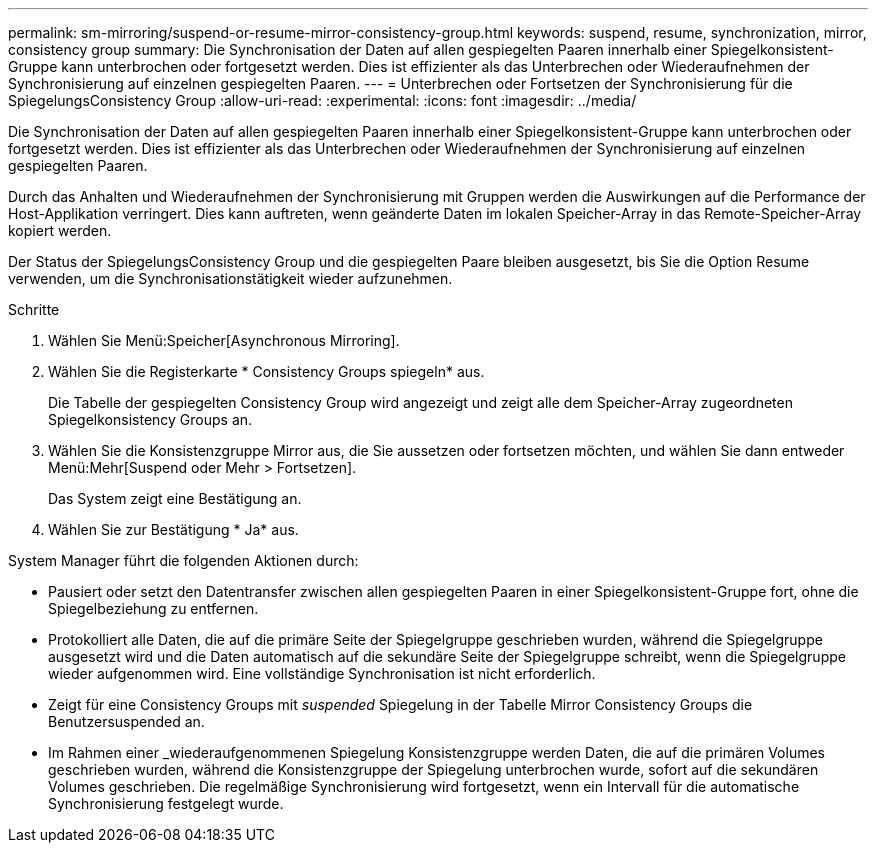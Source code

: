 ---
permalink: sm-mirroring/suspend-or-resume-mirror-consistency-group.html 
keywords: suspend, resume, synchronization, mirror, consistency group 
summary: Die Synchronisation der Daten auf allen gespiegelten Paaren innerhalb einer Spiegelkonsistent-Gruppe kann unterbrochen oder fortgesetzt werden. Dies ist effizienter als das Unterbrechen oder Wiederaufnehmen der Synchronisierung auf einzelnen gespiegelten Paaren. 
---
= Unterbrechen oder Fortsetzen der Synchronisierung für die SpiegelungsConsistency Group
:allow-uri-read: 
:experimental: 
:icons: font
:imagesdir: ../media/


[role="lead"]
Die Synchronisation der Daten auf allen gespiegelten Paaren innerhalb einer Spiegelkonsistent-Gruppe kann unterbrochen oder fortgesetzt werden. Dies ist effizienter als das Unterbrechen oder Wiederaufnehmen der Synchronisierung auf einzelnen gespiegelten Paaren.

Durch das Anhalten und Wiederaufnehmen der Synchronisierung mit Gruppen werden die Auswirkungen auf die Performance der Host-Applikation verringert. Dies kann auftreten, wenn geänderte Daten im lokalen Speicher-Array in das Remote-Speicher-Array kopiert werden.

Der Status der SpiegelungsConsistency Group und die gespiegelten Paare bleiben ausgesetzt, bis Sie die Option Resume verwenden, um die Synchronisationstätigkeit wieder aufzunehmen.

.Schritte
. Wählen Sie Menü:Speicher[Asynchronous Mirroring].
. Wählen Sie die Registerkarte * Consistency Groups spiegeln* aus.
+
Die Tabelle der gespiegelten Consistency Group wird angezeigt und zeigt alle dem Speicher-Array zugeordneten Spiegelkonsistency Groups an.

. Wählen Sie die Konsistenzgruppe Mirror aus, die Sie aussetzen oder fortsetzen möchten, und wählen Sie dann entweder Menü:Mehr[Suspend oder Mehr > Fortsetzen].
+
Das System zeigt eine Bestätigung an.

. Wählen Sie zur Bestätigung * Ja* aus.


System Manager führt die folgenden Aktionen durch:

* Pausiert oder setzt den Datentransfer zwischen allen gespiegelten Paaren in einer Spiegelkonsistent-Gruppe fort, ohne die Spiegelbeziehung zu entfernen.
* Protokolliert alle Daten, die auf die primäre Seite der Spiegelgruppe geschrieben wurden, während die Spiegelgruppe ausgesetzt wird und die Daten automatisch auf die sekundäre Seite der Spiegelgruppe schreibt, wenn die Spiegelgruppe wieder aufgenommen wird. Eine vollständige Synchronisation ist nicht erforderlich.
* Zeigt für eine Consistency Groups mit _suspended_ Spiegelung in der Tabelle Mirror Consistency Groups die Benutzersuspended an.
* Im Rahmen einer _wiederaufgenommenen Spiegelung Konsistenzgruppe werden Daten, die auf die primären Volumes geschrieben wurden, während die Konsistenzgruppe der Spiegelung unterbrochen wurde, sofort auf die sekundären Volumes geschrieben. Die regelmäßige Synchronisierung wird fortgesetzt, wenn ein Intervall für die automatische Synchronisierung festgelegt wurde.


